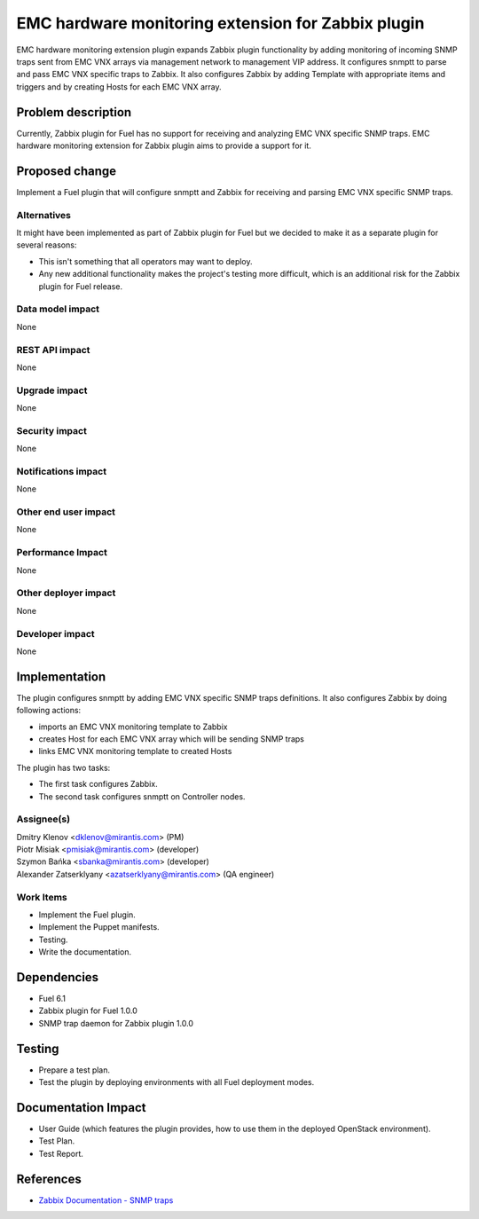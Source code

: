 ..
 This work is licensed under the Apache License, Version 2.0.

 http://www.apache.org/licenses/LICENSE-2.0

===================================================
EMC hardware monitoring extension for Zabbix plugin
===================================================

EMC hardware monitoring extension plugin expands Zabbix plugin functionality by
adding monitoring of incoming SNMP traps sent from EMC VNX arrays via management
network to management VIP address. It configures snmptt to parse and pass EMC
VNX specific traps to Zabbix. It also configures Zabbix by adding Template with
appropriate items and triggers and by creating Hosts for each EMC VNX array.

Problem description
===================

Currently, Zabbix plugin for Fuel has no support for receiving and analyzing
EMC VNX specific SNMP traps. EMC hardware monitoring extension for Zabbix plugin
aims to provide a support for it.

Proposed change
===============

Implement a Fuel plugin that will configure snmptt and Zabbix for
receiving and parsing EMC VNX specific SNMP traps.

Alternatives
------------

It might have been implemented as part of Zabbix plugin for Fuel but we decided
to make it as a separate plugin for several reasons:

* This isn't something that all operators may want to deploy.
* Any new additional functionality makes the project's testing more difficult,
  which is an additional risk for the Zabbix plugin for Fuel release.

Data model impact
-----------------

None

REST API impact
---------------

None

Upgrade impact
--------------

None

Security impact
---------------

None

Notifications impact
--------------------

None

Other end user impact
---------------------

None

Performance Impact
------------------

None

Other deployer impact
---------------------

None

Developer impact
----------------

None

Implementation
==============

The plugin configures snmptt by adding EMC VNX specific SNMP traps definitions.
It also configures Zabbix by doing following actions:

* imports an EMC VNX monitoring template to Zabbix
* creates Host for each EMC VNX array which will be sending SNMP traps
* links EMC VNX monitoring template to created Hosts

The plugin has two tasks:

* The first task configures Zabbix.
* The second task configures snmptt on Controller nodes.

Assignee(s)
-----------

| Dmitry Klenov <dklenov@mirantis.com> (PM)
| Piotr Misiak <pmisiak@mirantis.com> (developer)
| Szymon Bańka <sbanka@mirantis.com> (developer)
| Alexander Zatserklyany <azatserklyany@mirantis.com> (QA engineer)

Work Items
----------

* Implement the Fuel plugin.
* Implement the Puppet manifests.
* Testing.
* Write the documentation.

Dependencies
============

* Fuel 6.1
* Zabbix plugin for Fuel 1.0.0
* SNMP trap daemon for Zabbix plugin 1.0.0

Testing
=======

* Prepare a test plan.
* Test the plugin by deploying environments with all Fuel deployment modes.

Documentation Impact
====================

* User Guide (which features the plugin provides, how to use them in the
  deployed OpenStack environment).
* Test Plan.
* Test Report.

References
==========

* `Zabbix Documentation - SNMP traps
  <https://www.zabbix.com/documentation/2.4/manual/config/items/itemtypes/snmptrap>`_
